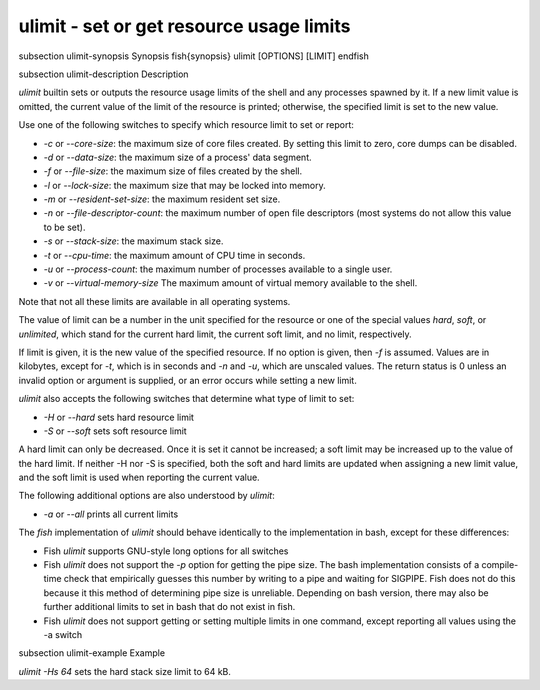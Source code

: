 ulimit - set or get resource usage limits
==========================================


\subsection ulimit-synopsis Synopsis
\fish{synopsis}
ulimit [OPTIONS] [LIMIT]
\endfish

\subsection ulimit-description Description

`ulimit` builtin sets or outputs the resource usage limits of the shell and any processes spawned by it. If a new limit value is omitted, the current value of the limit of the resource is printed; otherwise, the specified limit is set to the new value.

Use one of the following switches to specify which resource limit to set or report:

- `-c` or `--core-size`: the maximum size of core files created. By setting this limit to zero, core dumps can be disabled.

- `-d` or `--data-size`: the maximum size of a process' data segment.

- `-f` or `--file-size`: the maximum size of files created by the shell.

- `-l` or `--lock-size`: the maximum size that may be locked into memory.

- `-m` or `--resident-set-size`: the maximum resident set size.

- `-n` or `--file-descriptor-count`: the maximum number of open file descriptors (most systems do not allow this value to be set).

- `-s` or `--stack-size`: the maximum stack size.

- `-t` or `--cpu-time`: the maximum amount of CPU time in seconds.

- `-u` or `--process-count`: the maximum number of processes available to a single user.

- `-v` or `--virtual-memory-size` The maximum amount of virtual memory available to the shell.

Note that not all these limits are available in all operating systems.

The value of limit can be a number in the unit specified for the resource or one of the special values `hard`, `soft`, or `unlimited`, which stand for the current hard limit, the current soft limit, and no limit, respectively.

If limit is given, it is the new value of the specified resource. If no option is given, then `-f` is assumed. Values are in kilobytes, except for `-t`, which is in seconds and `-n` and `-u`, which are unscaled values. The return status is 0 unless an invalid option or argument is supplied, or an error occurs while setting a new limit.

`ulimit` also accepts the following switches that determine what type of limit to set:

- `-H` or `--hard` sets hard resource limit

- `-S` or `--soft` sets soft resource limit

A hard limit can only be decreased. Once it is set it cannot be increased; a soft limit may be increased up to the value of the hard limit. If neither -H nor -S is specified, both the soft and hard limits are updated when assigning a new limit value, and the soft limit is used when reporting the current value.

The following additional options are also understood by `ulimit`:

- `-a` or `--all` prints all current limits

The `fish` implementation of `ulimit` should behave identically to the implementation in bash, except for these differences:

- Fish `ulimit` supports GNU-style long options for all switches

- Fish `ulimit` does not support the `-p` option for getting the pipe size. The bash implementation consists of a compile-time check that empirically guesses this number by writing to a pipe and waiting for SIGPIPE. Fish does not do this because it this method of determining pipe size is unreliable. Depending on bash version, there may also be further additional limits to set in bash that do not exist in fish.

- Fish `ulimit` does not support getting or setting multiple limits in one command, except reporting all values using the -a switch


\subsection ulimit-example Example

`ulimit -Hs 64` sets the hard stack size limit to 64 kB.

